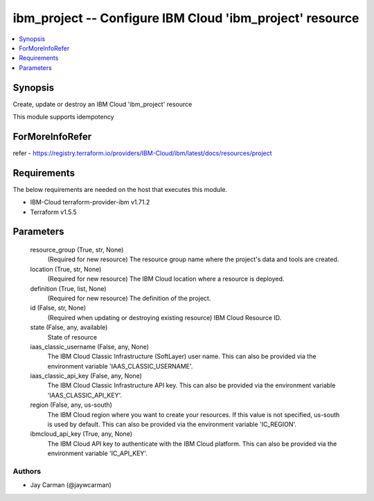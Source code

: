 
ibm_project -- Configure IBM Cloud 'ibm_project' resource
=========================================================

.. contents::
   :local:
   :depth: 1


Synopsis
--------

Create, update or destroy an IBM Cloud 'ibm_project' resource

This module supports idempotency


ForMoreInfoRefer
----------------
refer - https://registry.terraform.io/providers/IBM-Cloud/ibm/latest/docs/resources/project

Requirements
------------
The below requirements are needed on the host that executes this module.

- IBM-Cloud terraform-provider-ibm v1.71.2
- Terraform v1.5.5



Parameters
----------

  resource_group (True, str, None)
    (Required for new resource) The resource group name where the project's data and tools are created.


  location (True, str, None)
    (Required for new resource) The IBM Cloud location where a resource is deployed.


  definition (True, list, None)
    (Required for new resource) The definition of the project.


  id (False, str, None)
    (Required when updating or destroying existing resource) IBM Cloud Resource ID.


  state (False, any, available)
    State of resource


  iaas_classic_username (False, any, None)
    The IBM Cloud Classic Infrastructure (SoftLayer) user name. This can also be provided via the environment variable 'IAAS_CLASSIC_USERNAME'.


  iaas_classic_api_key (False, any, None)
    The IBM Cloud Classic Infrastructure API key. This can also be provided via the environment variable 'IAAS_CLASSIC_API_KEY'.


  region (False, any, us-south)
    The IBM Cloud region where you want to create your resources. If this value is not specified, us-south is used by default. This can also be provided via the environment variable 'IC_REGION'.


  ibmcloud_api_key (True, any, None)
    The IBM Cloud API key to authenticate with the IBM Cloud platform. This can also be provided via the environment variable 'IC_API_KEY'.













Authors
~~~~~~~

- Jay Carman (@jaywcarman)


